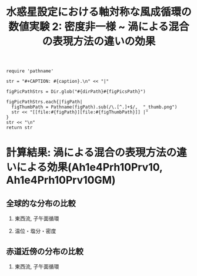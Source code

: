 #+TITLE: 水惑星設定における軸対称な風成循環の数値実験 2: 密度非一様 ~ 渦による混合の表現方法の違いの効果
#+AUTOHR: 河合 佑太
#+LANGUAGE: ja
#+OPTIONS: H:2
#+HTML_MATHJAX: align:"left" mathml:t path:"http://cdn.mathjax.org/mathjax/latest/MathJax.js?config=TeX-AMS_HTML"></SCRIPT>
#+HTML_HEAD: <link rel="stylesheet" type="text/css" href="./../org.css" />

#+LaTeX_HEADER: \usepackage{natbib}

#+NAME: create_FigsTable
#+BEGIN_SRC ruby ::results value raw :exports none :var caption="ほほげほげ" :var figPicsPath="hoge{1,2}.png" :var dirPath="./expdata_inhomoFluid/"
    require 'pathname'

    str = "#+CAPTION: #{caption}.\n" << "|"

    figPicPathStrs = Dir.glob("#{dirPath}#{figPicsPath}")

    figPicPathStrs.each{|figPath|
      figThumbPath = Pathname(figPath).sub(/\.[^.]+$/,  "_thumb.png")
      str << "[[file:#{figPath}][file:#{figThumbPath}]] |"
    }
    str << "\n"
    return str
#+END_SRC

* 計算結果: 渦による混合の表現方法の違いによる効果(Ah1e4Prh10Prv10, Ah1e4Prh10Prv10GM)

** 全球的な分布の比較

*** 東西流, 子午面循環

   #+CALL: create_FigsTable("東西流速[m/s]の子午面分布の比較. 左から順に, Ah1e4Prh10Prv10,Ah1e4Prh10Prv10GM", "exp_Ah1e4Prh10Prv10{,GM}/yz_U_mplane_300yr.jpg") :results value raw :exports results

   #+CALL: create_FigsTable("子午面循環[Sv]の比較. 左から順に, Ah1e4Prh1Prv1,Ah1e4Prh10Prv10GM", "exp_Ah1e4Prh10Prv10{,GM}/yz_MassStreamFunc_mplane_300yr.jpg") :results value raw :exports results

#   #+CALL: create_FigsTable("運動エネルギーの全球平均値[J/(m^3*kg)]の時間発展の比較. Ah1e3Prh1Prv1(破線), Ah1e4Prh1Prv1(実線), Ah1e5Prh1Prv1(点線)", "HViscDiffComp/KEAvg_HViscDiffCompari.jpg") :results value raw :exports results


*** 温位・塩分・密度

   #+CALL: create_FigsTable("温位[K]の子午面分布の比較. 左から順に, Ah1e4Prh1Prv1,Ah1e4Prh10Prv10GM", "exp_Ah1e4Prh10Prv10{,GM}/yz_PTemp_mplane_300yr.jpg") :results value raw :exports results

   #+CALL: create_FigsTable("塩分[psu]の比較. 左から順に, Ah1e4Prh1Prv1,Ah1e4Prh10Prv10GM", "exp_Ah1e4Prh10Prv10{,GM}/yz_Salt_mplane_300yr.jpg") :results value raw :exports results

   #+CALL: create_FigsTable("密度偏差[kg/m^{3}]の比較. 左から順に, Ah1e4Prh1Prv1,Ah1e4Prh10Prv10GM", "exp_Ah1e4Prh10Prv10{,GM}/yz_DensEdd_mplane_300yr.jpg") :results value raw :exports results

   #+CALL: create_FigsTable("ポテンシャル密度偏差[kg/m^{3}]の比較. 左から順に, Ah1e4Prh1Prv1,Ah1e4Prh10Prv10GM", "exp_Ah1e4Prh10Prv10{,GM}/yz_DensPot_mplane_300yr.jpg") :results value raw :exports results

# *** 圧力

#  #+CALL: create_FigsTable("圧力偏差(力学的圧力)[Pa]の子午面分布の比較. 左から順に, Ah1e3Prh1Prv1, Ah1e4Prh1Prv1, Ah1e5Prh1Prv1", "exp_Ah1e{3,4,5}Prh1Prv1/yz_PressEdd_mplane_300yr.jpg") :results value raw :exports results



** 赤道近傍の分布の比較

*** 東西流, 子午面循環

   #+CALL: create_FigsTable("東西流速[m/s]の子午面分布の比較. 左から順に, Ah1e4Prh1Prv1,Ah1e4Prh10Prv10GM", "exp_Ah1e4Prh10Prv10{,GM}/yz_U_mplane_eq_300yr.jpg") :results value raw :exports results

   #+CALL: create_FigsTable("子午面循環[Sv]の比較. 左から順に, Ah1e4Prh1Prv1,Ah1e4Prh10Prv10GM", "exp_Ah1e4Prh10Prv10{,GM}/yz_MassStreamFunc_mplane_eq_300yr.jpg") :results value raw :exports results

